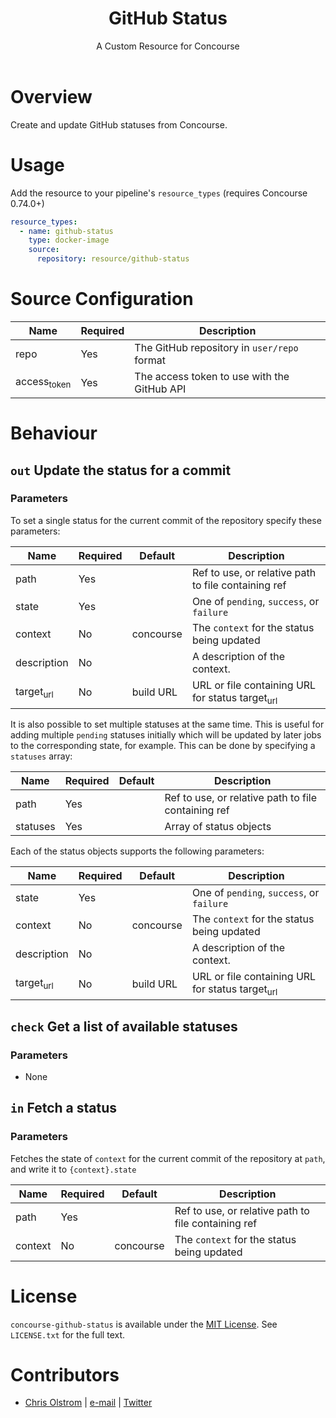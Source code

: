 #+TITLE: GitHub Status
#+SUBTITLE: A Custom Resource for Concourse
#+LATEX: \pagebreak

* Overview

Create and update GitHub statuses from Concourse.

* Usage

Add the resource to your pipeline's ~resource_types~ (requires Concourse 0.74.0+)

#+BEGIN_SRC yaml
  resource_types:
    - name: github-status
      type: docker-image
      source:
        repository: resource/github-status
#+END_SRC

* Source Configuration

|--------------+----------+----------------------------------------------------------------|
| Name         | Required | Description                                                    |
|--------------+----------+----------------------------------------------------------------|
| repo         | Yes      | The GitHub repository in ~user/repo~ format                    |
| access_token | Yes      | The access token to use with the GitHub API                    |
|--------------+----------+----------------------------------------------------------------|

* Behaviour

** ~out~ Update the status for a commit

*** Parameters

To set a single status for the current commit of the repository specify these parameters:

|-------------+----------+-----------+-----------------------------------------------------|
| Name        | Required | Default   | Description                                         |
|-------------+----------+-----------+-----------------------------------------------------|
| path        | Yes      |           | Ref to use, or relative path to file containing ref |
| state       | Yes      |           | One of ~pending~, ~success~, or ~failure~           |
| context     | No       | concourse | The ~context~ for the status being updated          |
| description | No       |           | A description of the context.                       |
| target_url  | No       | build URL | URL or file containing URL for status target_url    |
|-------------+----------+-----------+-----------------------------------------------------|

It is also possible to set multiple statuses at the same time. This is useful for adding multiple ~pending~ statuses
initially which will be updated by later jobs to the corresponding state, for example.
This can be done by specifying a ~statuses~ array:

|-------------+----------+-----------+-----------------------------------------------------|
| Name        | Required | Default   | Description                                         |
|-------------+----------+-----------+-----------------------------------------------------|
| path        | Yes      |           | Ref to use, or relative path to file containing ref |
| statuses    | Yes      |           | Array of status objects                             |
|-------------+----------+-----------+-----------------------------------------------------|

Each of the status objects supports the following parameters:

|-------------+----------+-----------+-----------------------------------------------------|
| Name        | Required | Default   | Description                                         |
|-------------+----------+-----------+-----------------------------------------------------|
| state       | Yes      |           | One of ~pending~, ~success~, or ~failure~           |
| context     | No       | concourse | The ~context~ for the status being updated          |
| description | No       |           | A description of the context.                       |
| target_url  | No       | build URL | URL or file containing URL for status target_url    |
|-------------+----------+-----------+-----------------------------------------------------|

** ~check~ Get a list of available statuses

*** Parameters

- None

** ~in~ Fetch a status

*** Parameters

Fetches the state of ~context~ for the current commit of the repository at
~path~, and write it to ~{context}.state~

|-------------+----------+-----------+-----------------------------------------------------|
| Name        | Required | Default   | Description                                         |
|-------------+----------+-----------+-----------------------------------------------------|
| path        | Yes      |           | Ref to use, or relative path to file containing ref |
| context     | No       | concourse | The ~context~ for the status being updated          |
|-------------+----------+-----------+-----------------------------------------------------|

* License

  ~concourse-github-status~ is available under the [[https://tldrlegal.com/license/mit-license][MIT License]]. See
  ~LICENSE.txt~ for the full text.

* Contributors

- [[https://colstrom.github.io/][Chris Olstrom]] | [[mailto:chris@olstrom.com][e-mail]] | [[https://twitter.com/ChrisOlstrom][Twitter]]
